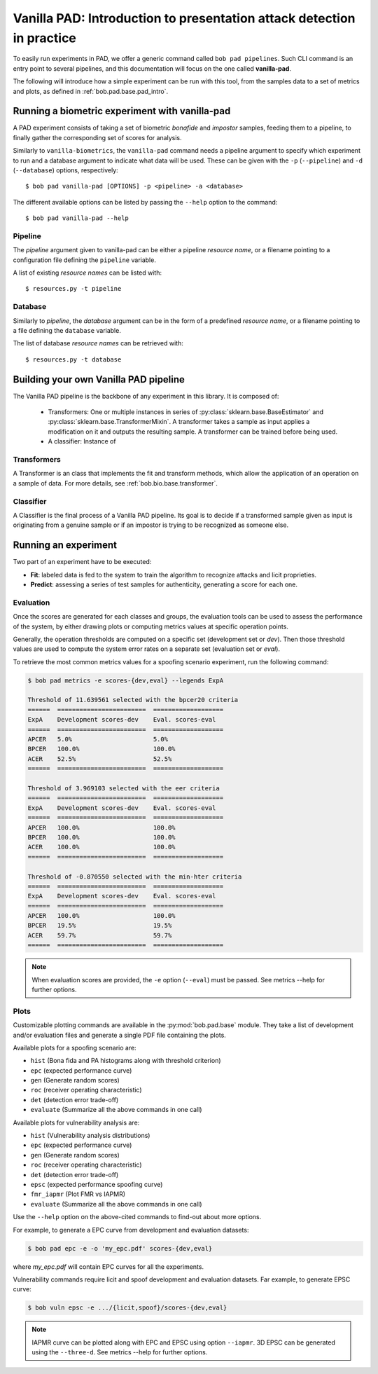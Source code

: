 .. vim: set fileencoding=utf-8 :
.. author: Yannick Dayer <yannick.dayer@idiap.ch>
.. date: 2020-11-27 15:26:02 +01

.. _bob.pad.base.vanilla_pad_intro:

========================================================================
 Vanilla PAD: Introduction to presentation attack detection in practice
========================================================================

.. todo::

   Introduce vanilla-pad:

      - What it is
      - How it works

   Look at bob.bio.base vanilla-biometrics
   Import from experiments.rst


To easily run experiments in PAD, we offer a generic command called ``bob pad pipelines``.
Such CLI command is an entry point to several pipelines, and this documentation will focus on the one called **vanilla-pad**.

The following will introduce how a simple experiment can be run with this tool, from the samples data to a set of metrics and plots, as defined in :ref:`bob.pad.base.pad_intro`.


Running a biometric experiment with vanilla-pad
===============================================

A PAD experiment consists of taking a set of biometric `bonafide` and `impostor` samples, feeding them to a pipeline, to finally gather the corresponding set of scores for analysis.

Similarly to ``vanilla-biometrics``, the ``vanilla-pad`` command needs a pipeline argument to specify which experiment to run and a database argument to indicate what data will be used. These can be given with the ``-p`` (``--pipeline``) and ``-d`` (``--database``) options, respectively::

$ bob pad vanilla-pad [OPTIONS] -p <pipeline> -a <database>

The different available options can be listed by passing the ``--help`` option to the command::

$ bob pad vanilla-pad --help


Pipeline
--------

The `pipeline` argument given to vanilla-pad can be either a pipeline `resource name`, or a filename pointing to a configuration file defining the ``pipeline`` variable.

A list of existing `resource names` can be listed with::

$ resources.py -t pipeline


Database
--------

Similarly to `pipeline`, the `database` argument can be in the form of a predefined `resource name`, or a filename pointing to a file defining the ``database`` variable.

The list of database `resource names` can be retrieved with::

$ resources.py -t database


Building your own Vanilla PAD pipeline
======================================

The Vanilla PAD pipeline is the backbone of any experiment in this library. It is composed of:

   - Transformers: One or multiple instances in series of :py:class:`sklearn.base.BaseEstimator` and :py:class:`sklearn.base.TransformerMixin`. A transformer takes a sample as input applies a modification on it and outputs the resulting sample. A transformer can be trained before being used.

   - A classifier: Instance of 

.. todo::

   Add the Instance of the classifier


Transformers
------------

A Transformer is an class that implements the fit and transform methods, which allow the application of an operation on a sample of data.
For more details, see :ref:`bob.bio.base.transformer`.

.. todo::

   Explain where they are / how to build one


Classifier
----------

A Classifier is the final process of a Vanilla PAD pipeline. Its goal is to decide if a transformed sample given as input is originating from a genuine sample or if an impostor is trying to be recognized as someone else.

.. todo::

   Explain where they are / how to build one


Running an experiment
=====================

Two part of an experiment have to be executed:

- **Fit**: labeled data is fed to the system to train the algorithm to recognize attacks and licit proprieties.
- **Predict**: assessing a series of test samples for authenticity, generating a score for each one.


.. todo::

   Examples


Evaluation
----------

Once the scores are generated for each classes and groups, the evaluation tools can be used to assess the performance of the system, by either drawing plots or computing metrics values at specific operation points.

Generally, the operation thresholds are computed on a specific set (development set or `dev`). Then those threshold values are used to compute the system error rates on a separate set (evaluation set or `eval`).

To retrieve the most common metrics values for a spoofing scenario experiment, run the following command:

.. code-block:: none

   $ bob pad metrics -e scores-{dev,eval} --legends ExpA

   Threshold of 11.639561 selected with the bpcer20 criteria
   ======  ========================  ===================
   ExpA    Development scores-dev    Eval. scores-eval
   ======  ========================  ===================
   APCER   5.0%                      5.0%
   BPCER   100.0%                    100.0%
   ACER    52.5%                     52.5%
   ======  ========================  ===================

   Threshold of 3.969103 selected with the eer criteria
   ======  ========================  ===================
   ExpA    Development scores-dev    Eval. scores-eval
   ======  ========================  ===================
   APCER   100.0%                    100.0%
   BPCER   100.0%                    100.0%
   ACER    100.0%                    100.0%
   ======  ========================  ===================

   Threshold of -0.870550 selected with the min-hter criteria
   ======  ========================  ===================
   ExpA    Development scores-dev    Eval. scores-eval
   ======  ========================  ===================
   APCER   100.0%                    100.0%
   BPCER   19.5%                     19.5%
   ACER    59.7%                     59.7%
   ======  ========================  ===================

.. note::
    When evaluation scores are provided, the ``-e`` option (``--eval``) must be passed.
    See metrics --help for further options.


Plots
-----

Customizable plotting commands are available in the :py:mod:`bob.pad.base` module.
They take a list of development and/or evaluation files and generate a single PDF
file containing the plots.

Available plots for a spoofing scenario are:

*  ``hist`` (Bona fida and PA histograms along with threshold criterion)

*  ``epc`` (expected performance curve)

*  ``gen`` (Generate random scores)

*  ``roc`` (receiver operating characteristic)

*  ``det`` (detection error trade-off)

*  ``evaluate`` (Summarize all the above commands in one call)

Available plots for vulnerability analysis are:

*  ``hist`` (Vulnerability analysis distributions)

*  ``epc`` (expected performance curve)

*  ``gen`` (Generate random scores)

*  ``roc`` (receiver operating characteristic)

*  ``det`` (detection error trade-off)

*  ``epsc`` (expected performance spoofing curve)

*  ``fmr_iapmr``  (Plot FMR vs IAPMR)

*  ``evaluate`` (Summarize all the above commands in one call)


Use the ``--help`` option on the above-cited commands to find-out about more
options.


For example, to generate a EPC curve from development and evaluation datasets:

.. code-block:: sh

    $ bob pad epc -e -o 'my_epc.pdf' scores-{dev,eval}

where `my_epc.pdf` will contain EPC curves for all the experiments.

Vulnerability commands require licit and spoof development and evaluation
datasets. Far example, to generate EPSC curve:

.. code-block:: sh

    $ bob vuln epsc -e .../{licit,spoof}/scores-{dev,eval}


.. note::
    IAPMR curve can be plotted along with EPC and EPSC using option
    ``--iapmr``. 3D EPSC can be generated using the ``--three-d``. See metrics
    --help for further options.
